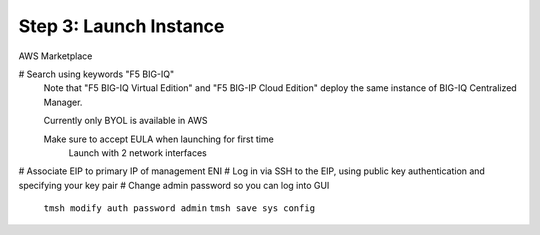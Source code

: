 Step 3: Launch Instance
----------------------------------------------

AWS Marketplace

# Search using keywords "F5 BIG-IQ" 
    Note that "F5 BIG-IQ Virtual Edition" and "F5 BIG-IP Cloud Edition" deploy the same instance of BIG-IQ Centralized Manager. 
    
    |lab-1-1|

    Currently only BYOL is available in AWS
    
    Make sure to accept EULA when launching for first time
        Launch with 2 network interfaces

# Associate EIP to primary IP of management ENI
# Log in via SSH to the EIP, using public key authentication and specifying your key pair
# Change admin password so you can log into GUI
    ``tmsh modify auth password admin``
    ``tmsh save sys config``

.. |lab-1-1| image:: images/lab-1-1.png